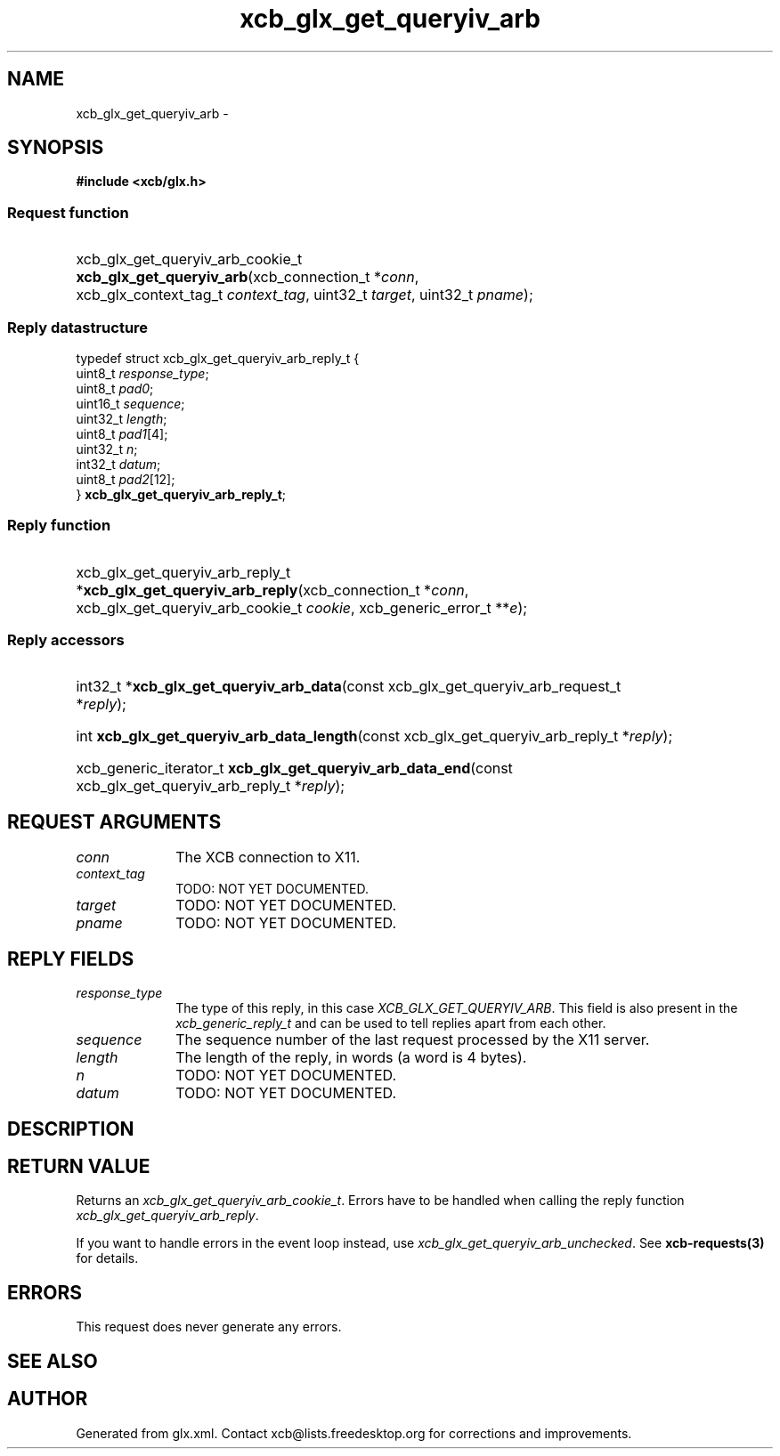 .TH xcb_glx_get_queryiv_arb 3  "libxcb 1.13" "X Version 11" "XCB Requests"
.ad l
.SH NAME
xcb_glx_get_queryiv_arb \- 
.SH SYNOPSIS
.hy 0
.B #include <xcb/glx.h>
.SS Request function
.HP
xcb_glx_get_queryiv_arb_cookie_t \fBxcb_glx_get_queryiv_arb\fP(xcb_connection_t\ *\fIconn\fP, xcb_glx_context_tag_t\ \fIcontext_tag\fP, uint32_t\ \fItarget\fP, uint32_t\ \fIpname\fP);
.PP
.SS Reply datastructure
.nf
.sp
typedef struct xcb_glx_get_queryiv_arb_reply_t {
    uint8_t  \fIresponse_type\fP;
    uint8_t  \fIpad0\fP;
    uint16_t \fIsequence\fP;
    uint32_t \fIlength\fP;
    uint8_t  \fIpad1\fP[4];
    uint32_t \fIn\fP;
    int32_t  \fIdatum\fP;
    uint8_t  \fIpad2\fP[12];
} \fBxcb_glx_get_queryiv_arb_reply_t\fP;
.fi
.SS Reply function
.HP
xcb_glx_get_queryiv_arb_reply_t *\fBxcb_glx_get_queryiv_arb_reply\fP(xcb_connection_t\ *\fIconn\fP, xcb_glx_get_queryiv_arb_cookie_t\ \fIcookie\fP, xcb_generic_error_t\ **\fIe\fP);
.SS Reply accessors
.HP
int32_t *\fBxcb_glx_get_queryiv_arb_data\fP(const xcb_glx_get_queryiv_arb_request_t *\fIreply\fP);
.HP
int \fBxcb_glx_get_queryiv_arb_data_length\fP(const xcb_glx_get_queryiv_arb_reply_t *\fIreply\fP);
.HP
xcb_generic_iterator_t \fBxcb_glx_get_queryiv_arb_data_end\fP(const xcb_glx_get_queryiv_arb_reply_t *\fIreply\fP);
.br
.hy 1
.SH REQUEST ARGUMENTS
.IP \fIconn\fP 1i
The XCB connection to X11.
.IP \fIcontext_tag\fP 1i
TODO: NOT YET DOCUMENTED.
.IP \fItarget\fP 1i
TODO: NOT YET DOCUMENTED.
.IP \fIpname\fP 1i
TODO: NOT YET DOCUMENTED.
.SH REPLY FIELDS
.IP \fIresponse_type\fP 1i
The type of this reply, in this case \fIXCB_GLX_GET_QUERYIV_ARB\fP. This field is also present in the \fIxcb_generic_reply_t\fP and can be used to tell replies apart from each other.
.IP \fIsequence\fP 1i
The sequence number of the last request processed by the X11 server.
.IP \fIlength\fP 1i
The length of the reply, in words (a word is 4 bytes).
.IP \fIn\fP 1i
TODO: NOT YET DOCUMENTED.
.IP \fIdatum\fP 1i
TODO: NOT YET DOCUMENTED.
.SH DESCRIPTION
.SH RETURN VALUE
Returns an \fIxcb_glx_get_queryiv_arb_cookie_t\fP. Errors have to be handled when calling the reply function \fIxcb_glx_get_queryiv_arb_reply\fP.

If you want to handle errors in the event loop instead, use \fIxcb_glx_get_queryiv_arb_unchecked\fP. See \fBxcb-requests(3)\fP for details.
.SH ERRORS
This request does never generate any errors.
.SH SEE ALSO
.SH AUTHOR
Generated from glx.xml. Contact xcb@lists.freedesktop.org for corrections and improvements.
